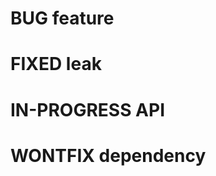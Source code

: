 #+TODO: TODO IN-PROGRESS | DONE
#+TODO: BUG KNOWNCAUSE | FIXED WONTFIX
* BUG feature
* FIXED leak
* IN-PROGRESS API
* WONTFIX dependency

